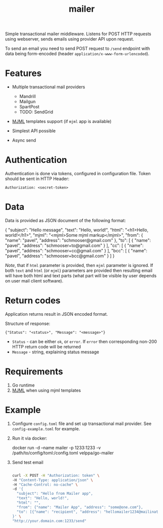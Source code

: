 #+title: mailer

Simple transactional mailer middleware. Listens for POST HTTP requests
using webserver, sends emails using provider API upon request.

To send an email you need to send POST request to =/send= endpoint with
data being form-encoded (header =application/x-www-form-urlencoded=).

* Features
- Multiple transactional mail providers

  - Mandrill
  - Mailgun
  - SpartPost
  - TODO: SendGrid

- [[http://mjml.io][MJML]] templates support (if =mjml= app is available)

- Simplest API possible

- Async send

* Authentication
Authentication is done via tokens, configured in configuration file.
Token should be sent in HTTP Header:

#+begin_example
Authorization: <secret-token>
#+end_example

* Data
Data is provided as JSON document of the following format:

#+begin_example json
{
    "subject": "Hello message",
    "text": "Hello, world!",
    "html": "<h1>Hello, world!</h1>",
    "mjml": "<mjml>Some mjml markup</mjml>",
    "from": {
        "name": "pavel",
        "address": "schmooser@gmail.com"
    },
    "to": [
        {
            "name": "pavel",
            "address": "schmooser+to@gmail.com"
        }
    ],
    "cc": [
        {
            "name": "pavel",
            "address": "schmooser+cc@gmail.com"
        }
    ],
    "bcc": [
        {
            "name": "pavel",
            "address": "schmooser+bcc@gmail.com"
        }
    ]
}
#+end_example

/Note/, that if =html= parameter is provided, then =mjml= parameter is
ignored. If both =text= and =html= (or =mjml=) parameters are provided
then resulting email will have both html and text parts (what part will
be visible by user depends on user mail client software).

* Return codes
Application returns result in JSON encoded format.

Structure of response:

#+begin_example
{"Status": "<status>", "Message": "<message>"}
#+end_example

- =Status= - can be either =ok=, or =error=. If =error= then
  corresponding non-200 HTTP return code will be returned
- =Message= - string, explaining status message

* Requirements
1. Go runtime
2. [[http://mjml.io][MJML]] when using mjml templates

* Example
1. Configure =config.toml= file and set up transactional mail provider.
   See =config-example.toml= for example.

2. Run it via docker:

   docker run -d --name mailer -p 1233:1233 -v
   /path/to/config/toml:/config.toml velppa/go-mailer

3. Send test email

   #+begin_src sh

curl -X POST -H "Authorization: token" \
-H "Content-Type: application/json" \
-H "Cache-Control: no-cache" \
-d '{
  "subject": "Hello from Mailer app",
  "text": "Hello, world!",
  "html": "",
  "from": {"name": "Mailer App", "address": "some@one.com"},
  "to": [{"name": "recipient", "address": "hellomailer1234@mailinator.com"}]
}' \
"http://your.domain.com:1233/send"

   #+end_src
